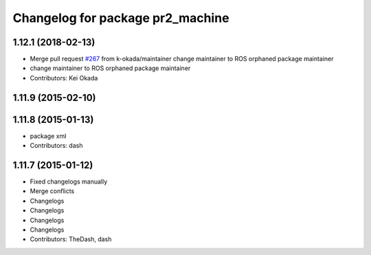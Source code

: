 ^^^^^^^^^^^^^^^^^^^^^^^^^^^^^^^^^
Changelog for package pr2_machine
^^^^^^^^^^^^^^^^^^^^^^^^^^^^^^^^^

1.12.1 (2018-02-13)
-------------------
* Merge pull request `#267 <https://github.com/pr2/pr2_common/issues/267>`_ from k-okada/maintainer
  change maintainer to ROS orphaned package maintainer
* change maintainer to ROS orphaned package maintainer
* Contributors: Kei Okada

1.11.9 (2015-02-10)
-------------------

1.11.8 (2015-01-13)
-------------------
* package xml
* Contributors: dash

1.11.7 (2015-01-12)
-------------------
* Fixed changelogs manually
* Merge conflicts
* Changelogs
* Changelogs
* Changelogs
* Changelogs
* Contributors: TheDash, dash
